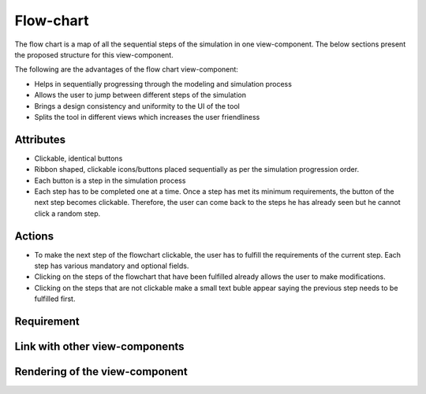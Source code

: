 .. _flowchart-label:

Flow-chart
----------
The flow chart is a map of all the sequential steps of the simulation in one view-component. The below sections present the proposed structure for this view-component.

The following are the advantages of the flow chart view-component:

* Helps in sequentially progressing through the modeling and simulation process
* Allows the user to jump between different steps of the simulation
* Brings a design consistency and uniformity to the UI of the tool
* Splits the tool in different views which increases the user friendliness 

Attributes
^^^^^^^^^^

* Clickable, identical buttons
* Ribbon shaped, clickable icons/buttons placed sequentially as per the simulation progression order.
* Each button is a step in the simulation process
* Each step has to be completed one at a time. Once a step has met its minimum requirements, the button of the next step becomes clickable. Therefore, the user can come back to the steps he has already seen but he cannot click a random step. 

Actions
^^^^^^^

* To make the next step of the flowchart clickable, the user has to fulfill the requirements of the current step. Each step has various mandatory and optional fields.
* Clicking on the steps of the flowchart that have been fulfilled already allows the user to make modifications. 
* Clicking on the steps that are not clickable make a small text buble appear saying the previous step needs to be fulfilled first.

Requirement
^^^^^^^^^^^

Link with other view-components
^^^^^^^^^^^^^^^^^^^^^^^^^^^^^^^

Rendering of the view-component
^^^^^^^^^^^^^^^^^^^^^^^^^^^^^^^

.. image:: docs/assets/flow_chart.png
   :width: 400
   :alt: An example of the proposed rendering of the flow chart
